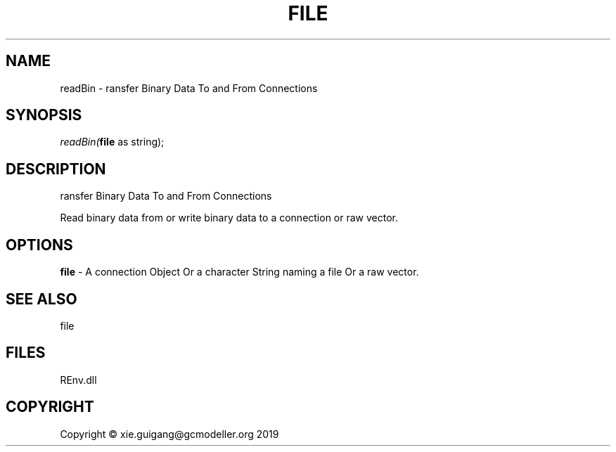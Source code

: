 .\" man page create by R# package system.
.TH FILE 1 2020-12-26 "readBin" "readBin"
.SH NAME
readBin \- ransfer Binary Data To and From Connections
.SH SYNOPSIS
\fIreadBin(\fBfile\fR as string);\fR
.SH DESCRIPTION
.PP
ransfer Binary Data To and From Connections
 
 Read binary data from or write binary data to a connection or raw vector.
.PP
.SH OPTIONS
.PP
\fBfile\fB \fR\- A connection Object Or a character String naming a file Or a raw vector.
.PP
.SH SEE ALSO
file
.SH FILES
.PP
REnv.dll
.PP
.SH COPYRIGHT
Copyright © xie.guigang@gcmodeller.org 2019
